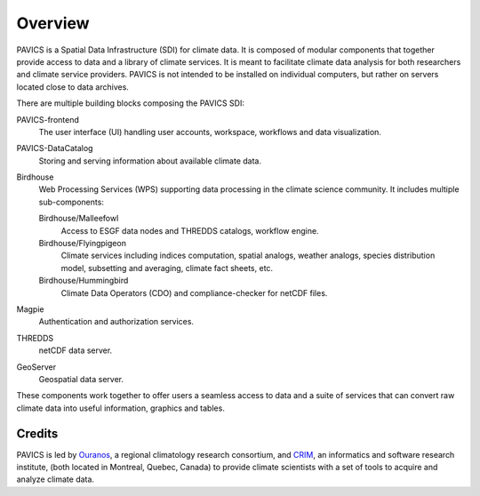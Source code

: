 Overview
========

.. image:: images/PAVICS_overview.png
	:scale: 50 %

PAVICS is a Spatial Data Infrastructure (SDI) for climate data. It is composed of modular components that together provide access to data and a library of climate services. It is meant to facilitate climate data analysis for both researchers and climate service providers. PAVICS is not intended to be installed on individual computers, but rather on servers located close to data archives.

There are multiple building blocks composing the PAVICS SDI:

PAVICS-frontend
   The user interface (UI) handling user accounts, workspace, workflows and data visualization.

PAVICS-DataCatalog
   Storing and serving information about available climate data.

Birdhouse
   Web Processing Services (WPS) supporting data processing in the climate science community. It includes multiple sub-components::

   Birdhouse/Malleefowl
      Access to ESGF data nodes and THREDDS catalogs, workflow engine.

   Birdhouse/Flyingpigeon
      Climate services including indices computation, spatial analogs, weather analogs, species distribution model, subsetting and averaging, climate fact sheets, etc.

   Birdhouse/Hummingbird
      Climate Data Operators (CDO) and compliance-checker for netCDF files.

Magpie
   Authentication and authorization services.

THREDDS
   netCDF data server.

GeoServer
   Geospatial data server.

.. todo::
	Add any relevant birds to the architecture overview, as appropriate.


These components work together to offer users a seamless access to data and a suite of services that can convert raw climate data into useful information, graphics and tables.


Credits
-------
PAVICS is led by `Ouranos <https://www.ouranos.ca/en/>`_, a regional climatology research consortium, and `CRIM <http://www.crim.ca/fr>`_, an informatics and software research institute, (both located in Montreal, Quebec, Canada) to provide climate scientists with a
set of tools to acquire and analyze climate data. 
